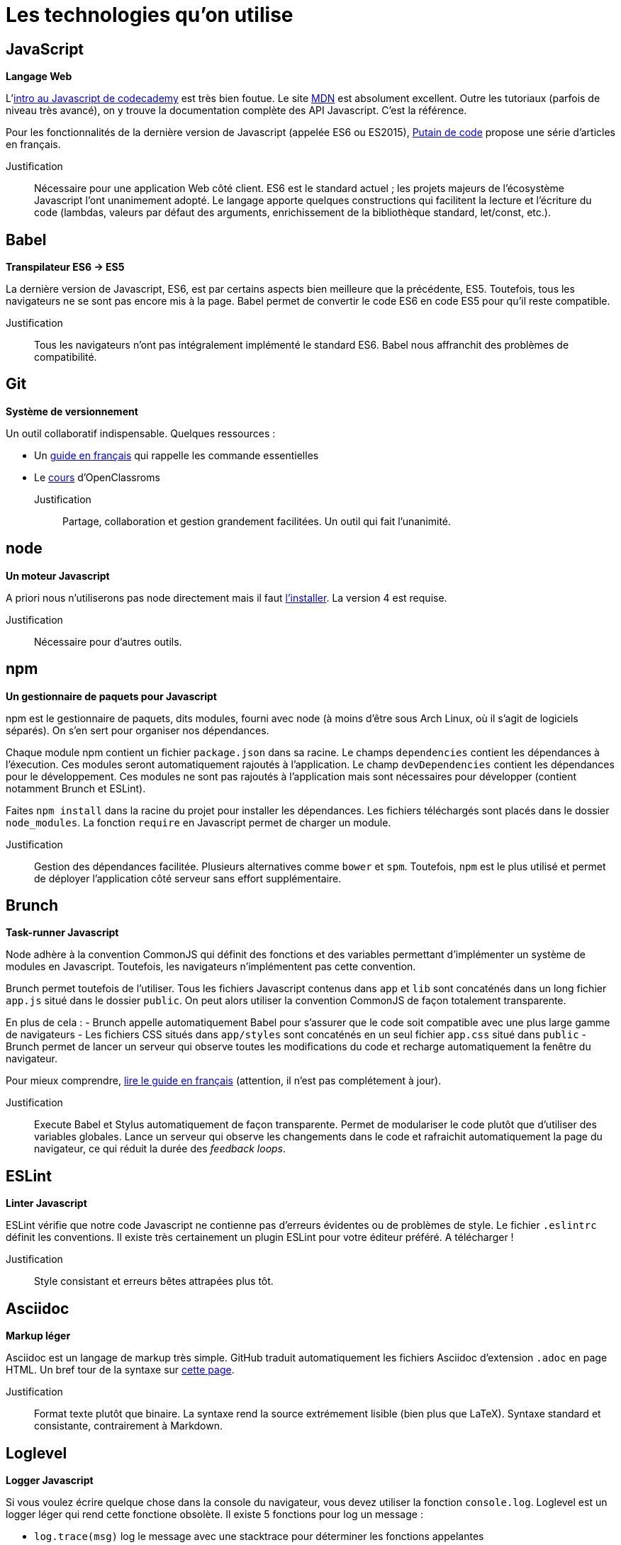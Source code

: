 = Les technologies qu'on utilise

== JavaScript

*Langage Web*

L'https://www.codecademy.com/courses/javascript-intro/0/1[intro au Javascript de codecademy] est très bien foutue.
Le site https://developer.mozilla.org/en-US/docs/Web/JavaScript[MDN] est absolument excellent. Outre les tutoriaux (parfois de niveau très avancé), on y
trouve la documentation complète des API Javascript. C'est la référence.

Pour les fonctionnalités de la dernière version de Javascript
(appelée ES6 ou ES2015), http://putaindecode.io/fr/articles/[Putain de code]
propose une série d'articles en français.

Justification:: Nécessaire pour une application Web côté client.
ES6 est le standard actuel ; les projets majeurs de l'écosystème Javascript
l'ont unanimement adopté. Le langage apporte quelques constructions qui
facilitent la lecture et l'écriture du code (lambdas, valeurs par défaut
des arguments, enrichissement de la bibliothèque standard, let/const, etc.).

== Babel

*Transpilateur ES6 -> ES5*

La dernière version de Javascript, ES6, est par certains aspects bien meilleure
que la précédente, ES5. Toutefois, tous les navigateurs ne se sont pas encore
mis à la page. Babel permet de convertir le code ES6 en code ES5 pour qu'il
reste compatible.

Justification:: Tous les navigateurs n'ont pas intégralement implémenté le
standard ES6. Babel nous affranchit des problèmes de compatibilité.

== Git

*Système de versionnement*

Un outil collaboratif indispensable.
Quelques ressources :

- Un http://rogerdudler.github.io/git-guide/index.fr.html[guide en français] qui rappelle les commande essentielles
- Le https://openclassrooms.com/courses/gerez-vos-codes-source-avec-git[cours] d'OpenClassroms

Justification:: Partage, collaboration et gestion grandement facilitées.
Un outil qui fait l'unanimité.

== node

*Un moteur Javascript*

A priori nous n'utiliserons pas node directement mais il faut https://nodejs.org/en/download/package-manager/[l'installer].
La version 4 est requise.

Justification:: Nécessaire pour d'autres outils.

== npm

*Un gestionnaire de paquets pour Javascript*

npm est le gestionnaire de paquets, dits modules, fourni avec node (à moins
d'être sous Arch Linux, où il s'agit de logiciels séparés).
On s'en sert pour organiser nos dépendances.

Chaque module npm contient un fichier `package.json` dans sa racine.
Le champs `dependencies` contient les dépendances à l'éxecution. Ces modules
seront automatiquement rajoutés à l'application.
Le champ `devDependencies` contient les dépendances pour le développement.
Ces modules ne sont pas rajoutés à l'application mais sont nécessaires pour
développer (contient notamment Brunch et ESLint).

Faites `npm install` dans la racine du projet pour installer les dépendances.
Les fichiers téléchargés sont placés dans le dossier `node_modules`.
La fonction `require` en Javascript permet de charger un module.

Justification:: Gestion des dépendances facilitée. Plusieurs alternatives
comme `bower` et `spm`. Toutefois, `npm` est le plus utilisé et permet
de déployer l'application côté serveur sans effort supplémentaire.

== Brunch

*Task-runner Javascript*

Node adhère à la convention CommonJS qui définit des fonctions et des
variables permettant d'implémenter un système de modules en Javascript.
Toutefois, les navigateurs n'implémentent pas cette convention.

Brunch permet toutefois de l'utiliser. Tous les fichiers Javascript contenus
dans `app` et `lib` sont concaténés dans un long fichier `app.js` situé dans
le dossier `public`. On peut alors utiliser la convention CommonJS de façon
totalement transparente.

En plus de cela :
- Brunch appelle automatiquement Babel pour s'assurer que le code soit
compatible avec une plus large gamme de navigateurs
- Les fichiers CSS situés dans `app/styles` sont concaténés en un seul fichier
`app.css` situé dans `public`
- Brunch permet de lancer un serveur qui observe toutes les
modifications du code et recharge automatiquement la fenêtre du navigateur.

Pour mieux comprendre, https://github.com/brunch/brunch-guide/blob/master/content/fr/README.md[lire le guide en français] (attention, il n'est pas complétement
à jour).

Justification:: Execute Babel et Stylus automatiquement de façon transparente.
Permet de modulariser le code plutôt que d'utiliser des variables globales.
Lance un serveur qui observe les changements dans le code et rafraichit
automatiquement la page du navigateur, ce qui réduit la durée des _feedback
loops_.


== ESLint

*Linter Javascript*

ESLint vérifie que notre code Javascript ne contienne pas d'erreurs évidentes
ou de problèmes de style. Le fichier `.eslintrc` définit les conventions.
Il existe très certainement un plugin ESLint pour votre éditeur préféré.
A télécharger !

Justification:: Style consistant et erreurs bêtes attrapées plus tôt.

== Asciidoc

*Markup léger*

Asciidoc est un langage de markup très simple. GitHub traduit automatiquement
les fichiers Asciidoc d'extension `.adoc` en page HTML.
Un bref tour de la syntaxe sur http://asciidoctor.org/docs/asciidoc-syntax-quick-reference/[cette page].

Justification:: Format texte plutôt que binaire. La syntaxe rend la source
extrémement lisible (bien plus que LaTeX). Syntaxe standard et consistante, 
contrairement à Markdown.

== Loglevel

*Logger Javascript*

Si vous voulez écrire quelque chose dans la console du navigateur, vous devez
utiliser la fonction `console.log`. Loglevel est un logger léger qui rend
cette fonctione obsolète. Il existe 5 fonctions pour log un message :

- `log.trace(msg)` log le message avec une stacktrace pour déterminer les
fonctions appelantes
- `log.debug(msg)` se contente d'écrire le message
- `log.info(msg)` se contente d'écrire le message avec une icone d'info
- `log.warn(msg)` se contente d'écrire le message avec une icone de warning ;
le navigateur peut filtrer les messages de warning
- `log.error(msg)` écrit le message sur fond rouge avec une stacktrace ;
le navigateur peut filtrer les messages d'erreur

Plus de détails sur https://github.com/pimterry/loglevel[le projet GitHub].

Il n'est pas nécessaire d'appeler la fonction `require("loglevel")`.
La variable `log` est définie comme variable globale.

Justification:: Un logger, c'est bien. Faut-il une autre raison ?

== skeleton.css

*Framework CSS léger*

Un framework CSS très léger, histoire d'avoir une interface un poil plus jolie
sans réel effort.

Justification:: Une meilleure interface sans effort. Potentiellement provisoire.

== SVG

*Langage de dessin vectoriel pour le Web*

Quelques ressources :

- https://css-tricks.com/scale-svg/[Un SVG qui se redimensionne automatiquement]

Justification:: Evidente.

== Stylus

*Preprocesseur CSS*

Un langage http://stylus-lang.com/[un poil plus agréable à lire et à écrire que CSS]. Brunch le traduit automatiquement en CSS.
Les fichiers portent l'extension `.styl` et sont à placer dans le dossier
`app/styles`.

Justification:: Syntaxe plus agréable. Le CSS généré est hautement lisible,
donc on peut s'affranchir de cet outil s'il ne nous intéresse plus.
Accepte du CSS en entrée, donc toutes les fonctionnalités sont optionnelles.
